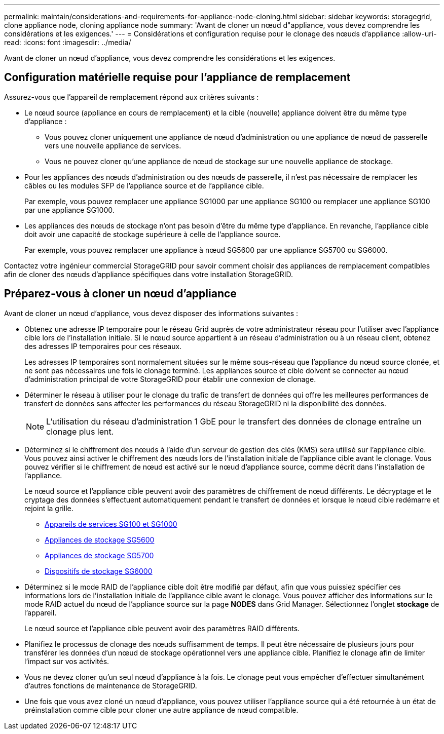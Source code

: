 ---
permalink: maintain/considerations-and-requirements-for-appliance-node-cloning.html 
sidebar: sidebar 
keywords: storagegrid, clone appliance node, cloning appliance node 
summary: 'Avant de cloner un nœud d"appliance, vous devez comprendre les considérations et les exigences.' 
---
= Considérations et configuration requise pour le clonage des nœuds d'appliance
:allow-uri-read: 
:icons: font
:imagesdir: ../media/


[role="lead"]
Avant de cloner un nœud d'appliance, vous devez comprendre les considérations et les exigences.



== Configuration matérielle requise pour l'appliance de remplacement

Assurez-vous que l'appareil de remplacement répond aux critères suivants :

* Le nœud source (appliance en cours de remplacement) et la cible (nouvelle) appliance doivent être du même type d'appliance :
+
** Vous pouvez cloner uniquement une appliance de nœud d'administration ou une appliance de nœud de passerelle vers une nouvelle appliance de services.
** Vous ne pouvez cloner qu'une appliance de nœud de stockage sur une nouvelle appliance de stockage.


* Pour les appliances des nœuds d'administration ou des nœuds de passerelle, il n'est pas nécessaire de remplacer les câbles ou les modules SFP de l'appliance source et de l'appliance cible.
+
Par exemple, vous pouvez remplacer une appliance SG1000 par une appliance SG100 ou remplacer une appliance SG100 par une appliance SG1000.

* Les appliances des nœuds de stockage n'ont pas besoin d'être du même type d'appliance. En revanche, l'appliance cible doit avoir une capacité de stockage supérieure à celle de l'appliance source.
+
Par exemple, vous pouvez remplacer une appliance à nœud SG5600 par une appliance SG5700 ou SG6000.



Contactez votre ingénieur commercial StorageGRID pour savoir comment choisir des appliances de remplacement compatibles afin de cloner des nœuds d'appliance spécifiques dans votre installation StorageGRID.



== Préparez-vous à cloner un nœud d'appliance

Avant de cloner un nœud d'appliance, vous devez disposer des informations suivantes :

* Obtenez une adresse IP temporaire pour le réseau Grid auprès de votre administrateur réseau pour l'utiliser avec l'appliance cible lors de l'installation initiale. Si le nœud source appartient à un réseau d'administration ou à un réseau client, obtenez des adresses IP temporaires pour ces réseaux.
+
Les adresses IP temporaires sont normalement situées sur le même sous-réseau que l'appliance du nœud source clonée, et ne sont pas nécessaires une fois le clonage terminé. Les appliances source et cible doivent se connecter au nœud d'administration principal de votre StorageGRID pour établir une connexion de clonage.

* Déterminer le réseau à utiliser pour le clonage du trafic de transfert de données qui offre les meilleures performances de transfert de données sans affecter les performances du réseau StorageGRID ni la disponibilité des données.
+

NOTE: L'utilisation du réseau d'administration 1 GbE pour le transfert des données de clonage entraîne un clonage plus lent.

* Déterminez si le chiffrement des nœuds à l'aide d'un serveur de gestion des clés (KMS) sera utilisé sur l'appliance cible. Vous pouvez ainsi activer le chiffrement des nœuds lors de l'installation initiale de l'appliance cible avant le clonage. Vous pouvez vérifier si le chiffrement de nœud est activé sur le nœud d'appliance source, comme décrit dans l'installation de l'appliance.
+
Le nœud source et l'appliance cible peuvent avoir des paramètres de chiffrement de nœud différents. Le décryptage et le cryptage des données s'effectuent automatiquement pendant le transfert de données et lorsque le nœud cible redémarre et rejoint la grille.

+
** xref:../sg100-1000/index.adoc[Appareils de services SG100 et SG1000]
** xref:../sg5600/index.adoc[Appliances de stockage SG5600]
** xref:../sg5700/index.adoc[Appliances de stockage SG5700]
** xref:../sg6000/index.adoc[Dispositifs de stockage SG6000]


* Déterminez si le mode RAID de l'appliance cible doit être modifié par défaut, afin que vous puissiez spécifier ces informations lors de l'installation initiale de l'appliance cible avant le clonage. Vous pouvez afficher des informations sur le mode RAID actuel du nœud de l'appliance source sur la page *NODES* dans Grid Manager. Sélectionnez l'onglet *stockage* de l'appareil.
+
Le nœud source et l'appliance cible peuvent avoir des paramètres RAID différents.

* Planifiez le processus de clonage des nœuds suffisamment de temps. Il peut être nécessaire de plusieurs jours pour transférer les données d'un nœud de stockage opérationnel vers une appliance cible. Planifiez le clonage afin de limiter l'impact sur vos activités.
* Vous ne devez cloner qu'un seul nœud d'appliance à la fois. Le clonage peut vous empêcher d'effectuer simultanément d'autres fonctions de maintenance de StorageGRID.
* Une fois que vous avez cloné un nœud d'appliance, vous pouvez utiliser l'appliance source qui a été retournée à un état de préinstallation comme cible pour cloner une autre appliance de nœud compatible.

